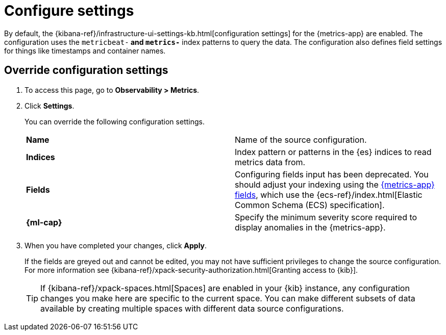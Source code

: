 [[configure-settings]]
= Configure settings

By default, the {kibana-ref}/infrastructure-ui-settings-kb.html[configuration settings] for the 
{metrics-app} are enabled. The configuration uses the `metricbeat-*` and `metrics-*` index patterns
to query the data. The configuration also defines field settings for things like timestamps
and container names.

[discrete]
[[metrics-config-settings]]
== Override configuration settings

// lint ignore observability
. To access this page, go to *Observability > Metrics*.
+
. Click *Settings*.
+
You can override the following configuration settings.
+
|=== 

| *Name* | Name of the source configuration. 

| *Indices* | Index pattern or patterns in the {es} indices to read metrics data from.

| *Fields* | Configuring fields input has been deprecated. You should adjust your indexing using the
<<metrics-app-fields,{metrics-app} fields>>, which use the {ecs-ref}/index.html[Elastic Common Schema (ECS) specification].

| *{ml-cap}* | Specify the minimum severity score required to display anomalies in the {metrics-app}.

|=== 
+
. When you have completed your changes, click *Apply*.
+
If the fields are greyed out and cannot be edited, you may not have sufficient privileges to change the source configuration.
For more information see {kibana-ref}/xpack-security-authorization.html[Granting access to {kib}].
+
[TIP]
===============================
If {kibana-ref}/xpack-spaces.html[Spaces] are enabled in your {kib} instance, any configuration changes you make here are specific to the current space.
You can make different subsets of data available by creating multiple spaces with different data source configurations.
===============================
